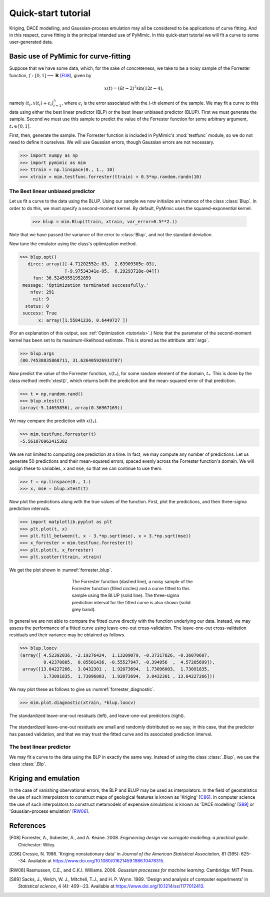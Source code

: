 .. _quickstart_tutorial:

********************
Quick-start tutorial
********************

Kriging, DACE modelling, and Gaussian-process emulation may all be
considered to be applications of curve fitting. And in this respect,
curve fitting is the principal intended use of PyMimic. In this
quick-start tutorial we will fit a curve to some user-generated data.

Basic use of PyMimic for curve-fitting
######################################

Suppose that we have some data, which, for the sake of concreteness,
we take to be a noisy sample of the Forrester function, :math:`f: [0,
1] \longrightarrow \mathbf{R}` [F08_], given by

.. math::

   x(t) = (6t - 2)^{2}\sin(12t - 4),

namely :math:`(t_{i}, x(t_{i}) + \epsilon_{i})_{i = 1}^{n}`, where
:math:`\epsilon_{i}` is the error associated with the :math:`i`-th
element of the sample. We may fit a curve to this data using either
the best linear predictor (BLP) or the best linear unbiased predictor
(BLUP). First we must generate the sample. Second we must use this
sample to predict the value of the Forrester function for some
arbitrary argument, :math:`t_{*} \in [0, 1]`.

First, then, generate the sample. The Forrester function is included
in PyMimic's :mod:`testfunc` module, so we do not need to define it
ourselves. We will use Gaussian errors, though Gaussian errors are not
necessary.

.. sourcecode:: python

   >>> import numpy as np
   >>> import pymimic as mim
   >>> ttrain = np.linspace(0., 1., 10)
   >>> xtrain = mim.testfunc.forrester(ttrain) + 0.5*np.random.randn(10)


The Best linear unbiased predictor
**********************************

Let us fit a curve to the data using the BLUP. Using our sample we now
initialize an instance of the class :class:`Blup`. In order to do
this, we must specify a second-moment kernel. By default, PyMimic uses
the squared-exponential kernel.

   >>> blup = mim.Blup(ttrain, xtrain, var_error=0.5**2.))

Note that we have passed the variance of the error to :class:`Blup`, and not the
standard deviation.

Now tune the emulator using the class's optimization method.

.. sourcecode:: python

   >>> blup.opt()
      direc: array([[-4.71202552e-03,  2.63909305e-03],
                    [-9.97534341e-05,  6.29293728e-04]])
	fun: 36.52459551952859
    message: 'Optimization terminated successfully.'
       nfev: 291
	nit: 9
     status: 0
    success: True
	  x: array([1.55841236, 0.6449727 ])
   
(For an explanation of this output, see :ref:`Optimization
<tutorials>`.) Note that the parameter of the second-moment kernel has
been set to its maximum-likelihood estimate. This is stored as the
attribute :attr:`args`.

.. sourcecode:: python
		
   >>> blup.args
   (80.74538835868711, 31.626405926933707)

Now predict the value of the Forrester function, :math:`x(t_{*})`, for
some random element of the domain, :math:`t_{*}`. This is done by the
class method :meth:`xtest()`, which returns both the prediction and
the mean-squared error of that prediction.

.. sourcecode:: python

   >>> t = np.random.rand()
   >>> blup.xtest(t)
   (array(-5.14655856), array(0.36967169))

We may compare the prediction with :math:`x(t_{*})`.

.. sourcecode:: python

   >>> mim.testfunc.forrester(t)
   -5.561076962415382

We are not limited to computing one prediction at a time. In fact, we
may compute any number of predictions. Let us generate 50 predictions
and their mean-squared errors, spaced evenly across the Forrester
function's domain. We will assign these to variables, ``x`` and
``mse``, so that we can continue to use them.

.. sourcecode:: python

   >>> t = np.linspace(0., 1.)
   >>> x, mse = blup.xtest(t)

Now plot the predictions along with the true values of the
function. First, plot the predictions, and their three-sigma
prediction intervals.

.. sourcecode:: python

   >>> import matplotlib.pyplot as plt
   >>> plt.plot(t, x)
   >>> plt.fill_between(t, x - 3.*np.sqrt(mse), x + 3.*np.sqrt(mse))
   >>> x_forrester = mim.testfunc.forrester(t)
   >>> plt.plot(t, x_forrester)
   >>> plt.scatter(ttrain, xtrain)

..
   Finally, let us specify the plot furniture.

   .. sourcecode:: python

      >>> plt.xlabel(r"$t$")
      >>> plt.ylabel(r"$x(t)$")
      >>> plt.show()

We get the plot shown in :numref:`forrester_blup`.

.. _forrester_blup:
.. figure:: forrester_blup.jpg
   :figwidth: 50%
   :align: center

   The Forrester function (dashed line), a noisy sample of the
   Forrester function (filled circles) and a curve fitted to this
   sample using the BLUP (solid line). The three-sigma prediction
   interval for the fitted curve is also shown (solid grey band).

In general we are not able to compare the fitted curve directly with
the function underlying our data. Instead, we may assess the
performance of a fitted curve using leave-one-out
cross-validation. The leave-one-out cross-validation residuals and
their variance may be obtained as follows.

.. sourcecode:: python

   >>> blup.loocv
   (array([ 4.52392036, -2.19276424,  1.13209079, -0.37317826, -0.36070607,
            0.42370805,  0.05501436, -0.55527947, -0.394956  ,  4.57205699]),
    array([13.04227266,  3.0432301 ,  1.92073694,  1.73096003,  1.73091835,
	    1.73091835,  1.73096003,  1.92073694,  3.0432301 , 13.04227266]))

We may plot these as follows to give us :numref:`forrester_diagnostic`.

.. sourcecode:: python

   >>> mim.plot.diagnostic(xtrain, *blup.loocv)

.. _forrester_diagnostic:
.. figure:: forrester_diagnostic.jpg
   :figwidth: 100%
   :align: center

   The standardized leave-one-out residuals (left), and leave-one-out
   predictors (right).

The standardized leave-one-out residuals are small and randomly
distributed so we say, in this case, that the predictor has passed
validation, and that we may trust the fitted curve and its associated
prediction interval.

   
The best linear predictor
*************************

We may fit a curve to the data using the BLP in exactly the same
way. Instead of using the class :class:`.Blup`, we use the class
:class:`.Blp`.

..
      >>> ttrain = np.linspace(0., 1., 10)
      >>> xtrain = mim.testfunc.forrester(ttrain) + 0.5*np.random.randn(10)

      >>> blp = mim.Blp(ttrain, xtrain, var_error=0.5*np.ones(10))

      >>> blp.opt()
	 direc: array([[-0.00307144,  0.05530654],
	     [-0.00358529,  0.00283301]])
	   fun: 37.81097462723378
       message: 'Optimization terminated successfully.'
	  nfev: 255
	   nit: 8
	status: 0
       success: True
	     x: array([1.56063599, 0.64158489])

      >>> blp.args
      [98.4197295018696, 30.572869889634603]

      >>> t = np.random.rand()
      >>> blp.xtest(t)
      (array([-0.55689444]), array([0.36244871]))

      >>> mim.testfunc.forrester(t)
      -0.8006808171799835

      >>> t = np.linspace(0., 1.)
      >>> x, mse = blp.xtest(t)

      >>> plt.plot(t, x)
      >>> plt.fill_between(t, x - 3.*np.sqrt(mse), x + 3.*np.sqrt(mse), color="silver")
      >>> x_forrester = mim.testfunc.forrester(t)
      >>> plt.plot(t, x_forrester, color="k", ls="dashed")
      >>> plt.scatter(ttrain, xtrain)
      >>> plt.xlabel(r"$t$")
      >>> plt.ylabel(r"$x(t)$")
      >>> plt.show()

      >>> blp.loocv
      (array([ 5.33555138, -2.33539139,  1.23586362, -0.37634087, -0.31120767,
	       0.44634957,  0.04341828, -0.39933071, -0.47531486,  4.90587593]),
       array([13.28139271,  3.1510248 ,  1.93291306,  1.73582116,  1.73362728,
	       1.73362728,  1.73582116,  1.93291306,  3.1510248 , 13.28139271]))

Kriging and emulation
#####################

In the case of vanishing obervational errors, the BLP and BLUP may be
used as interpolators. In the field of geostatistics the use of such
interpolators to construct maps of geological features is known as
\'Kriging\' [C86_]. In computer science the use of such interpolators
to construct metamodels of expensive simulations is known as \'DACE
modelling\' [S89_] or \'Gaussian-process emulation\' [RW06_].

References
##########

.. [F08]

   Forrester, A., Sobester, A., and A. Keane. 2008. *Engineering
   design via surrogate modelling: a practical guide*. Chichester:
   Wiley.

.. [C86]

   Cressie, N. 1986. 'Kriging nonstationary data' in *Journal of the
   American Statistical Association*, 81 (395): 625--34. Available at
   https://www.doi.org/10.1080/01621459.1986.10478315.

.. [RW06]

   Rasmussen, C.E., and C.K.I. Williams. 2006. *Gaussian processes for
   machine learning*. Cambridge: MIT Press.

.. [S89]

   Sacks, J., Welch, W. J., Mitchell, T.J.,
   and H. P. Wynn. 1989. 'Design and analysis of computer experiments'
   in *Statistical science*, 4 (4): 409--23. Available at
   https://www.doi.org/10.1214/ss/1177012413.
